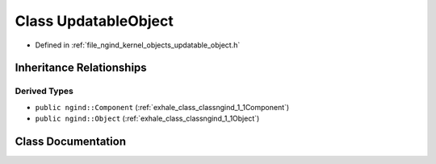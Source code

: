 .. _exhale_class_classngind_1_1UpdatableObject:

Class UpdatableObject
=====================

- Defined in :ref:`file_ngind_kernel_objects_updatable_object.h`


Inheritance Relationships
-------------------------

Derived Types
*************

- ``public ngind::Component`` (:ref:`exhale_class_classngind_1_1Component`)
- ``public ngind::Object`` (:ref:`exhale_class_classngind_1_1Object`)


Class Documentation
-------------------


.. doxygenclass:: ngind::UpdatableObject
   :members:
   :protected-members:
   :undoc-members: